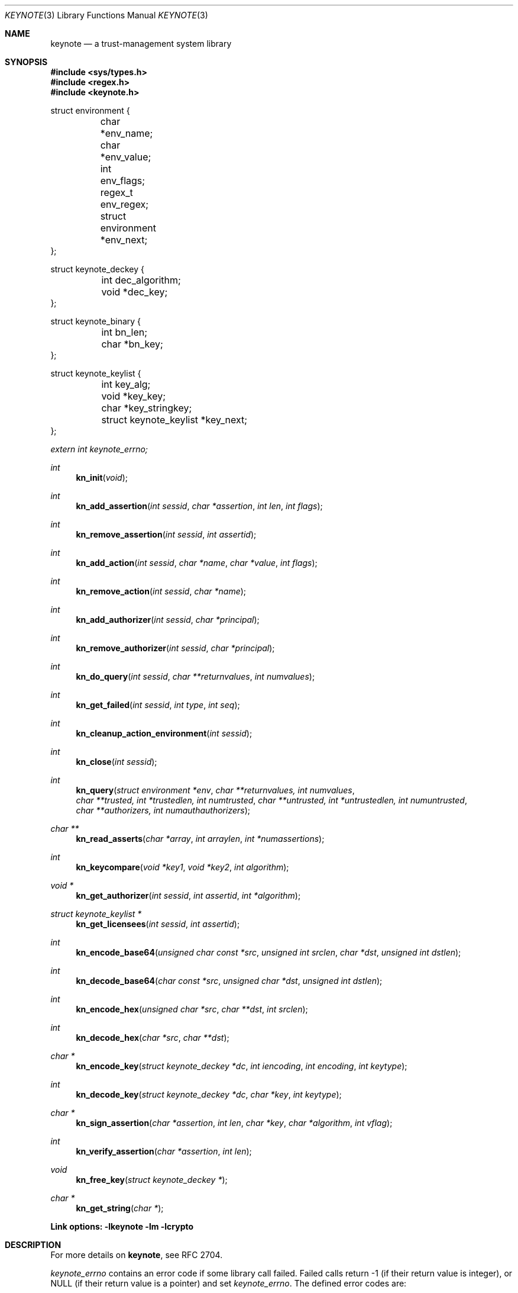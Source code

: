 .\" $OpenBSD: keynote.3,v 1.43 2011/09/29 17:57:09 jmc Exp $
.\"
.\" The author of this code is Angelos D. Keromytis (angelos@dsl.cis.upenn.edu)
.\"
.\" This code was written by Angelos D. Keromytis in Philadelphia, PA, USA,
.\" in April-May 1998
.\"
.\" Copyright (C) 1998, 1999 by Angelos D. Keromytis.
.\"
.\" Permission to use, copy, and modify this software with or without fee
.\" is hereby granted, provided that this entire notice is included in
.\" all copies of any software which is or includes a copy or
.\" modification of this software.
.\" You may use this code under the GNU public license if you so wish. Please
.\" contribute changes back to the author.
.\"
.\" THIS SOFTWARE IS BEING PROVIDED "AS IS", WITHOUT ANY EXPRESS OR
.\" IMPLIED WARRANTY. IN PARTICULAR, THE AUTHORS MAKES NO
.\" REPRESENTATION OR WARRANTY OF ANY KIND CONCERNING THE
.\" MERCHANTABILITY OF THIS SOFTWARE OR ITS FITNESS FOR ANY PARTICULAR
.\" PURPOSE.
.\"
.Dd $Mdocdate: September 29 2011 $
.Dt KEYNOTE 3
.\" .TH KeyNote 3 local
.Os
.Sh NAME
.Nm keynote
.Nd a trust-management system library
.Sh SYNOPSIS
.Fd #include <sys/types.h>
.Fd #include <regex.h>
.Fd #include <keynote.h>
.Bd -literal
struct environment {
	char               *env_name;
	char               *env_value;
	int                 env_flags;
	regex_t             env_regex;
	struct environment *env_next;
};

struct keynote_deckey {
	int   dec_algorithm;
	void *dec_key;
};

struct keynote_binary {
	int   bn_len;
	char *bn_key;
};

struct keynote_keylist {
	int                     key_alg;
	void                   *key_key;
	char                   *key_stringkey;
	struct keynote_keylist *key_next;
};
.Ed
.Vt extern int keynote_errno;
.Ft int
.Fn kn_init "void"
.Ft int
.Fn kn_add_assertion "int sessid" "char *assertion" "int len" "int flags"
.Ft int
.Fn kn_remove_assertion "int sessid" "int assertid"
.Ft int
.Fn kn_add_action "int sessid" "char *name" "char *value" "int flags"
.Ft int
.Fn kn_remove_action "int sessid" "char *name"
.Ft int
.Fn kn_add_authorizer "int sessid" "char *principal"
.Ft int
.Fn kn_remove_authorizer "int sessid" "char *principal"
.Ft int
.Fn kn_do_query "int sessid" "char **returnvalues" "int numvalues"
.Ft int
.Fn kn_get_failed "int sessid" "int type" "int seq"
.Ft int
.Fn kn_cleanup_action_environment "int sessid"
.Ft int
.Fn kn_close "int sessid"
.Ft int
.Fn kn_query "struct environment *env" "char **returnvalues, int numvalues" "char **trusted, int *trustedlen, int numtrusted" "char **untrusted, int *untrustedlen, int numuntrusted" "char **authorizers, int numauthauthorizers"
.Ft char **
.Fn kn_read_asserts "char *array" "int arraylen" "int *numassertions"
.Ft int
.Fn kn_keycompare "void *key1" "void *key2" "int algorithm"
.Ft void *
.Fn kn_get_authorizer "int sessid" "int assertid" "int *algorithm"
.Ft struct keynote_keylist *
.Fn kn_get_licensees "int sessid" "int assertid"
.Ft int
.Fn kn_encode_base64 "unsigned char const *src" "unsigned int srclen" "char *dst" "unsigned int dstlen"
.Ft int
.Fn kn_decode_base64 "char const *src" "unsigned char *dst" "unsigned int dstlen"
.Ft int
.Fn kn_encode_hex "unsigned char *src" "char **dst" "int srclen"
.Ft int
.Fn kn_decode_hex "char *src" "char **dst"
.Ft char *
.Fn kn_encode_key "struct keynote_deckey *dc" "int iencoding" "int encoding" "int keytype"
.Ft int
.Fn kn_decode_key "struct keynote_deckey *dc" "char *key" "int keytype"
.Ft char *
.Fn kn_sign_assertion "char *assertion" "int len" "char *key" "char *algorithm" "int vflag"
.Ft int
.Fn kn_verify_assertion "char *assertion" "int len"
.Ft void
.Fn kn_free_key "struct keynote_deckey *"
.Ft char *
.Fn kn_get_string "char *"
.Fd Link options: -lkeynote -lm -lcrypto
.Sh DESCRIPTION
For more details on
.Nm keynote ,
see RFC 2704.
.Pp
.Va keynote_errno
contains an error code if some library call failed.
Failed calls return \-1 (if their return value is integer), or
.Dv NULL
(if their return value is a pointer) and set
.Va keynote_errno .
The defined error codes are:
.Bl -tag -width "ERROR_NOTFOUND" -offset indent
.It Li ERROR_MEMORY
Some memory allocation or usage error was encountered.
.It Li ERROR_SYNTAX
Some syntactic or logical error was encountered.
.It Li ERROR_NOTFOUND
One of the arguments referred to a nonexistent structure or entry.
.El
.Pp
If no errors were encountered,
.Va keynote_errno
will be set to 0.
This variable should be reset to 0 if an error was encountered,
prior to calling other library routines.
.Pp
The main interface to
.Nm
is centered around the concept of a session.
A session describes a collection of policies, assertions, action
authorizers, return values, and action attributes that the
.Nm
system uses to evaluate a query.
Information is not shared between sessions.
Policies, credentials, action authorizers, and action
attributes can be added or deleted at any point during the lifetime of
a session.
Furthermore, an application can discover which assertions failed to be
evaluated, and in what way, during a query.
.Pp
For those applications that only need to do a simple query, there
exists a single call that takes as arguments all the necessary
information and performs all the necessary steps.
This is essentially a wrapper that calls the session API functions as
necessary.
.Pp
Finally, there exist functions for doing ASCII to hexadecimal and
Base64 encoding (and vice versa), for encoding/decoding keys between
ASCII and binary formats, and for signing and verifying assertions.
.Pp
The description of all
.Nm
library functions follows.
.Pp
.Fn kn_init
creates a new
.Nm
session, and performs any necessary initializations.
On success, this function returns the new session ID, which is used by
all subsequent calls with a
.Fa sessid
argument.
On failure, it returns \-1 and sets
.Va keynote_errno
to
.Er ERROR_MEMORY .
.Pp
.Fn kn_add_assertion
adds the assertion pointed to by the array
.Fa assertion ,
of length
.Fa len
in the session identified by
.Fa sessid .
The first argument can be discarded after the call to this function.
The following flags are defined:
.Bl -tag -width ASSERT_FLAG_LOCAL -offset indent
.It ASSERT_FLAG_LOCAL
Mark this assertion as ultimately trusted.
Trusted assertions need not be signed, and the
.Fa Authorizer
and
.Fa Licensees
fields can have non-key entries.
.El
.Pp
At least one (trusted) assertion should have
.Dv POLICY
as the
.Fa Authorizer .
On success, this function will return an assertion ID which can be
used to remove the assertion from the session, by using
.Xr kn_remove_assertion 3 .
On failure, \-1 is returned, and
.Va keynote_errno
is set to
.Er ERROR_NOTFOUND
if the session was not found,
.Er ERROR_SYNTAX
if the assertion was syntactically incorrect, or
.Er ERROR_MEMORY
if necessary memory could not be allocated.
.Pp
.Fn kn_remove_assertion
removes the assertion identified by
.Fa assertid
from the session identified by
.Fa sessid .
On success, this function returns 0.
On failure, it returns \-1 and sets
.Va keynote_errno
to
.Er ERROR_NOTFOUND .
.Pp
.Fn kn_add_action
inserts the variable
.Fa name
in the action environment of session
.Fa sessid ,
with the value
.Fa value .
The same attribute may be added more than once, but only the last
instance will be used (memory resources are consumed however).
.Pp
The
.Fa flags
specified are formed by or'ing the following values:
.Bl -tag -width ENVIRONMENT_FLAG_REGEX -offset indent
.It ENVIRONMENT_FLAG_FUNC
In this case,
.Fa value
is a pointer to a function that takes as argument a string and returns
a string.
This is used to implement callbacks for getting action attribute values.
The argument passed to such a callback function is a string identifying
the action attribute whose value is requested, and should return a pointer
to string containing that value (this pointer will not be freed by the
library), the empty string if the value was not found, or a
.Dv NULL
to indicate an error (and may set
.Va keynote_errno
appropriately).
Prior to first use (currently, at the time the attribute is added to the
session environment), such functions are called with
.Dv KEYNOTE_CALLBACK_INITIALIZE
as the argument (defined in keynote.h) so that they can perform any special
initializations.
Furthermore, when the session is deleted, all such functions will be called
with
.Dv KEYNOTE_CALLBACK_CLEANUP
to perform any special cleanup (such as free any allocated memory).
A function may be called with either of these arguments more than once,
if it has been defined as the callback function for more than one attribute.
.It ENVIRONMENT_FLAG_REGEX
In this case,
.Fa name
is a regular expression that may match more than one attribute.
In case of conflict between a regular expression and a
.Dq simple
attribute, the latter will be given priority.
In case of conflict between two regular expression attributes, the one added
later will be given priority.
A callback function should never change the current
.Nm
session, start/invoke/operate on another session, or call one of the
session-API functions.
.El
.Pp
The combination of the two flags may be used to specify callback
functions that handle large sets of attributes (even to the extent of
having one callback function handling all attribute references).
This is particularly useful when the action attribute set is particularly
large.
.Pp
On success,
.Xr kn_add_action 3
returns 0. On failure, it returns \-1 and sets
.Va keynote_errno
to
.Er ERROR_NOTFOUND
if the session was not found,
.Er ERROR_SYNTAX
if the
.Fa name
was invalid (e.g., started with an underscore character) or was
.Dv NULL ,
or
.Er ERROR_MEMORY
if necessary memory could not be allocated.
.Pp
.Fn kn_remove_action
removes action attribute
.Fa name
from the environment of session
.Fa sessid .
Notice that if more than one instances of
.Fa name
exist, only the one added last will be deleted.
On success, this function returns 0.
On failure, it returns \-1 and
.Va keynote_errno
is set to
.Er ERROR_NOTFOUND
if the session or the attribute were not found, or
.Er ERROR_SYNTAX
if the name was invalid.
If the attribute value was a callback, that function will be called with
the define
.Dv KEYNOTE_CALLBACK_CLEANUP
as the argument.
.Pp
.Fn kn_add_authorizer
adds the principal pointed to by
.Fa principal
to the action authorizers list of session
.Fa sessid .
The principal is typically an ASCII-encoded key.
On success, this function will return 0.
On failure, it returns \-1 and sets
.Va keynote_errno
to
.Er ERROR_NOTFOUND
if the session was not found,
.Er ERROR_SYNTAX
if the encoding was invalid, or
.Er ERROR_MEMORY
if necessary memory could not be allocated.
.Pp
.Fn kn_remove_authorizer
removes
.Fa principal
from the action authorizer list of session
.Fa sessid .
On success, this function returns 0.
On failure, it returns \-1 and sets
.Va keynote_errno
to
.Er ERROR_NOTFOUND
if the session was not found.
.Pp
.Fn kn_do_query
evaluates the request based on the assertions, action attributes, and
action authorizers added to session
.Fa sessid .
.Fa returnvalues
is an ordered array of strings that contain the return values.
The lowest-ordered return value is contained in
.Fa returnvalues[0] ,
and the highest-ordered value is
.Fa returnvalues[numvalues - 1] .
If
.Fa returnvalues
is
.Dv NULL ,
the
.Fa returnvalues
from the previous call to
.Xr kn_do_query 3
will be used.
The programmer SHOULD NOT free
.Fa returnvalues
after the call to
.Xr kn_do_query 3
if this feature is used, as the array is not replicated internally.
On success, this function returns an index into the
.Fa returnvalues
array.
On failure, it returns \-1 and sets
.Va keynote_errno
to
.Er ERROR_NOTFOUND
if the session was not found or the authorizers list was empty,
.Er ERROR_SYNTAX
if no
.Fa returnvalues
have been specified, or
.Er ERROR_MEMORY
if necessary memory could not be allocated.
.Pp
.Fn kn_get_failed
returns the assertion ID of the
.Fa num'th
assertion (starting from zero) in session
.Fa sessid
that was somehow invalid during evaluation.
This function is typically called after
.Xr kn_do_query 3
is used to evaluate a request.
.Fa type
specifies the type of failure the application is interested in.
It can be set to:
.Bl -tag -width KEYNOTE_ERROR_SIGNATURE -offset indent
.It KEYNOTE_ERROR_ANY
to indicate interest in any error.
.It KEYNOTE_ERROR_SYNTAX
for syntactic or semantic errors.
.It KEYNOTE_ERROR_MEMORY
for memory-related problems.
.It KEYNOTE_ERROR_SIGNATURE
if the assertion could not be cryptographically verified.
.El
.Pp
These values are defined in keynote.h.
An application can then delete the offending assertion using
.Xr kn_remove_assertion 3 .
For example, to remove all assertion whose signature failed, an application
could do something like:
.Bd -literal
  while ((assertid = kn_get_failed(sessid, KEYNOTE_ERROR_SIGNATURE, 0)
         != -1)
    kn_remove_assertion(sessid, assertid);
.Ed
.Pp
On success,
.Xr kn_get_failed 3
returns an assertion ID.
On failure, or when no assertion matching the given criteria is found,
it returns \-1 and set
.Va keynote_errno
to
.Er ERROR_NOTFOUND .
.Pp
.Fn kn_cleanup_action_environment
removes all action attributes from the action environment of session
.Fa sessid .
It returns 0 on success.
.Pp
.Fn kn_close
closes session
.Fa sessid
and frees all related resources, deleting action attributes, action
authorizers, and assertions.
On success, this function returns 0.
On failure, it returns \-1 and sets
.Va keynote_errno
to
.Er ERROR_NOTFOUND
if the session was not found.
.Pp
.Fn kn_read_asserts
parses the string
.Fa array
of length
.Fa arraylen
and returns an array of pointers to strings containing copies of
the assertions found in
.Fa array .
Both the array of pointers and the strings are allocated by
.Fn kn_read_asserts
dynamically, and thus should be freed by the programmer when they are
no longer needed.
.Fa numassertions
contains the number of assertions (and thus strings in the returned
array) found in
.Fa array .
On failure, this function returns
.Dv NULL
and sets
.Va keynote_errno
to
.Er ERROR_MEMORY
if necessary memory could not be allocated, or
.Er ERROR_SYNTAX
if
.Fa array
was
.Dv NULL .
Note that if there were no assertions found in
.Fa array ,
a valid pointer will be returned, but
.Fa numassertions
will contain the value zero on return.
The returned pointer should be freed by the programmer.
.Pp
.Fn kn_keycompare
compares
.Fa key1
and
.Fa key2
(which must be of the same
.Fa algorithm )
and returns 1 if equal and 0 otherwise.
.Pp
.Fn kn_get_authorizer
returns the authorizer key (in binary format) for assertion
.Fa assertid
in session
.Fa sessid .
It also sets the
.Fa algorithm
argument to the algorithm of the authorizer key.
On failure,
.Fn kn_get_authorizer
returns
.Dv NULL ,
and sets
.Va keynote_errno
to
.Er ERROR_NOTFOUND .
.Pp
.Fn kn_get_licensees
returns the licensee key(s) for assertion
.Fa assertid
in session
.Fa sessid .
The keys are returned in a linked list of
.Fa struct keynote_keylist
structures.
On failure,
.Fn kn_get_licensees
returns
.Dv NULL .
and sets
.Va keynote_errno
to
.Er ERROR_NOTFOUND .
.Pp
.Fn kn_query
takes as arguments a list of action attributes in
.Fa env ,
a list of return values in
.Fa returnvalues
(the number of returnvalues is indicated by
.Fa numvalues ) ,
a number
.Pf ( Fa numtrusted )
of locally-trusted assertions in
.Fa trusted
(the length of each assertion is given by the respective element of
.Fa trustedlen ) ,
a number
.Pf ( Fa numuntrusted )
of assertions that need to be cryptographically verified in
.Fa untrusted
(the length of each assertion is given by the respective element of
.Fa untrustedlen ) ,
and a number
.Pf ( Fa numauthorizers )
of action authorizers in
.Fa authorizers .
.Fa env
is a linked list of
.Fa struct environment
structures.
The
.Fa env_name ,
.Fa env_value ,
and
.Fa env_flags
fields correspond to the
.Fa name ,
.Fa value ,
and
.Fa flags
arguments to
.Xr kn_add_assertion 3
respectively.
.Fa env_regex
is not used.
On success, this function returns an index in
.Fa returnvalues
indicating the returned value to the query.
On failure, it returns \-1 and sets
.Va keynote_errno
to the same values as
.Xr kn_do_query 3 ,
or to
.Er ERROR_MEMORY
if a trusted or untrusted assertion could not be added to the session due
to lack of memory resources.
Syntax errors in assertions will not be reported by
.Fn kn_query .
.Pp
.Fn kn_encode_base64
converts the data of length
.Fa srclen
contained in
.Fa src
in Base64 encoding and stores them in
.Fa dst
which is of length
.Fa dstlen .
The actual length of the encoding stored in
.Fa dst
is returned.
.Fa dst
should be long enough to also contain the trailing
string terminator.
If
.Fa srclen
is not a multiple of 4, or
.Fa dst
is not long enough to contain the encoded data, this function returns
\-1 and sets
.Va keynote_errno
to
.Er ERROR_SYNTAX .
.Pp
.Fn kn_decode_base64
decodes the Base64-encoded data stored in
.Fa src
and stores the result in
.Fa dst ,
which is of length
.Fa dstlen .
The actual length of the decoded data is returned on success.
On failure, this function returns \-1 and sets
.Va keynote_errno
to
.Er ERROR_SYNTAX ,
denoting either an invalid Base64 encoding or insufficient space in
.Fa dst .
.Pp
.Fn kn_encode_hex
encodes in ASCII-hexadecimal format the data of length
.Fa srclen
contained in
.Fa src .
This function allocates a chunk of memory to store the result, which
is returned in
.Fa dst .
Thus, this function should be used as follows:
.Bd -literal
  char *dst;

  kn_encode_hex(src, &dst, srclen);
.Ed
.Pp
The length of the allocated buffer will be (2 * srclen + 1).
On success, this function returns 0.
On failure, it returns \-1 and sets
.Va keynote_errno
to
.Er ERROR_MEMORY
if it failed to allocate enough memory,
.Er ERROR_SYNTAX
if
.Fa dst
was
.Dv NULL .
.Pp
.Fn kn_decode_hex
decodes the ASCII hex-encoded string in
.Fa src
and stores the result in a memory chunk allocated by the function.
A pointer to that memory is stored in
.Fa dst .
The length of the allocated memory will be (strlen(src) / 2).
On success, this function returns 0.
On failure, it returns \-1 and sets
.Va keynote_errno
to
.Er ERROR_MEMORY
if it could not allocate enough memory, or
.Er ERROR_SYNTAX
if
.Fa dst
was
.Dv NULL ,
or the length of
.Fa src
is not even.
.Pp
.Fn kn_encode_key
ASCII-encodes a cryptographic key.
The binary representation of the key is contained in
.Fa dc .
The field
.Fa dec_key
in that structure is a pointer to some cryptographic algorithm
dependent information describing the key.
In this implementation, this pointer should be a
.Fa DSA *
or
.Fa RSA *
for DSA or RSA keys respectively, as used in the SSL library, or a
.Fa keynote_binary *
for cryptographic keys whose algorithm
.Nm
does not know about but the application wishes to include in the
action authorizers (and thus need to be canonicalized).
The field
.Fa dec_algorithm
describes the cryptographic algorithm, and may be one of
.Dv KEYNOTE_ALGORITHM_DSA ,
.Dv KEYNOTE_ALGORITHM_RSA ,
or
.Dv KEYNOTE_ALGORITHM_BINARY
in this implementation.
.Pp
.Fa iencoding
describes how the key should be binary-encoded.
This implementation supports
.Dv INTERNAL_ENC_PKCS1
for RSA keys,
.Dv INTERNAL_ENC_ASN1
for DSA keys, and
.Dv INTERNAL_ENC_NONE
for BINARY keys.
.Fa encoding
describes what ASCII encoding should be applied to the key.
Valid values are
.Dv ENCODING_HEX
and
.Dv ENCODING_BASE64 ,
for hexadecimal and Base64 encoding respectively.
.Fa keytype
is one of
.Dv KEYNOTE_PUBLIC_KEY
or
.Dv KEYNOTE_PRIVATE_KEY
to indicate whether the key is public or private.
Private keys have the string
.Dv KEYNOTE_PRIVATE_KEY_PREFIX
(defined in keynote.h) prefixed to the algorithm name.
On success, this function returns a string containing the encoded key.
On failure, it returns
.Dv NULL
and sets
.Va keynote_errno
to
.Er ERROR_NOTFOUND
if the
.Fa dc
argument was invalid,
.Er ERROR_MEMORY
if it failed to allocate the necessary memory, or
.Er ERROR_SYNTAX
if the key to be converted was invalid.
.Pp
.Fn kn_decode_key
decodes the ASCII-encoded string contained in
.Fa key .
The result is placed in
.Fa dc ,
with
.Fa dec_algorithm
describing the algorithm (see
.Xr kn_encode_key 3 ) ,
and
.Fa dec_key
pointing to an algorithm-dependent structure.
In this implementation, this is an SSLeay/OpenSSL-defined
.Fa DSA *
for DSA keys,
.Fa RSA *
for RSA and X.509-based keys, and a
.Fa keynote_binary *
for BINARY keys.
.Fa keytype
takes the values
.Dv KEYNOTE_PUBLIC_KEY
or
.Dv KEYNOTE_PRIVATE_KEY
to specify a public or private key, where applicable.
On success, this function returns 0.
On failure, it returns \-1 and sets
.Va keynote_errno
to
.Er ERROR_MEMORY
if necessary memory could not be allocated, or
.Er ERROR_SYNTAX
if the key or the ASCII encoding was malformed.
.Pp
.Fn kn_sign_assertion
produces the cryptographic signature for the assertion of length
.Fa len
stored in
.Fa assertion ,
using the ASCII-encoded cryptographic key contained in
.Fa key .
The type of signature to be produced is described by the string
.Fa algorithm .
Possible values for this string are
.Dv SIG_RSA_SHA1_PKCS1_HEX ,
.Dv SIG_RSA_SHA1_PKCS1_BASE64 ,
.Dv SIG_RSA_MD5_HEX
and
.Dv SIG_RSA_MD5_HEX
for RSA keys,
.Dv SIG_DSA_SHA1_HEX
and
.Dv SIG_DSA_SHA1_BASE64
for DSA keys,
.Dv SIG_X509_SHA1_HEX
and
.Dv SIG_X509_SHA1_BASE64
for X.509-based keys.
No other cryptographic signatures are currently
supported by this implementation.
If
.Fa vflag
is set to 1, then the generated signature will also be verified.
On success, this function returns a string containing the ASCII-encoded
signature, without modifying the
.Fa assertion .
On failure, it returns
.Dv NULL
and sets
.Va keynote_errno
to
.Er ERROR_NOTFOUND
if one of the arguments was
.Dv NULL ,
.Er ERROR_MEMORY
if necessary memory could not be allocated, or
.Er ERROR_SYNTAX
if the
.Fa algorithm ,
the
.Fa key ,
or the
.Fa assertion
(if signature verification was requested) was invalid.
.Pp
.Fn kn_verify_assertion
verifies the cryptographic signature on the assertion of length
.Fa len
contained in string
.Fa assertion .
On success, this function returns
.Dv SIGRESULT_TRUE
if the signature could be verified, or
.Dv SIGRESULT_FALSE
otherwise.
On failure, this function returns \-1 and sets
.Va keynote_errno
to
.Er ERROR_MEMORY
if necessary memory could not be allocated, or
.Er ERROR_SYNTAX
if the assertion contained a syntactic error, or the cryptographic
algorithm was not supported.
.Pp
.Fn kn_free_key
frees a cryptographic key.
.Pp
.Fn kn_get_string
parses the argument, treating it as a
.Xr keynote 4
(quoted) string.
This is useful for parsing key files.
On success, this function returns a pointer to the parsing result.
The result is dynamically allocated and should be freed after use.
On failure,
.Dv NULL
is returned.
.Sh FILES
.Bl -tag -width libkeynote.a -compact
.It Pa keynote.h
.It Pa libkeynote.a
.El
.Sh DIAGNOSTICS
The return values of all the functions have been given along with the
function description above.
.Sh SEE ALSO
.Xr keynote 1 ,
.Xr keynote 4 ,
.Xr keynote 5
.Rs
.%A M. Blaze
.%A J. Feigenbaum
.%A A. D. Keromytis
.%T "The KeyNote Trust-Management System, Version 2"
.%N RFC 2704
.%D 1999
.Re
.Rs
.%A M. Blaze
.%A J. Feigenbaum
.%A J. Lacy
.%T Decentralized Trust Management
.%J IEEE Symposium on Security and Privacy
.%D 1996
.Re
.Rs
.%A M. Blaze
.%A J. Feigenbaum
.%A M. Strauss
.%T Compliance-Checking in the PolicyMaker Trust Management System
.%J Financial Crypto Conference
.%D 1998
.Re
.Sh AUTHORS
.An Angelos D. Keromytis Aq angelos@cs.columbia.edu
.Sh WEB PAGE
.Lk http://www1.cs.columbia.edu/~angelos/keynote.html
.Sh BUGS
None that we know of.
If you find any, please report them to
.Dl Aq keynote@research.att.com
